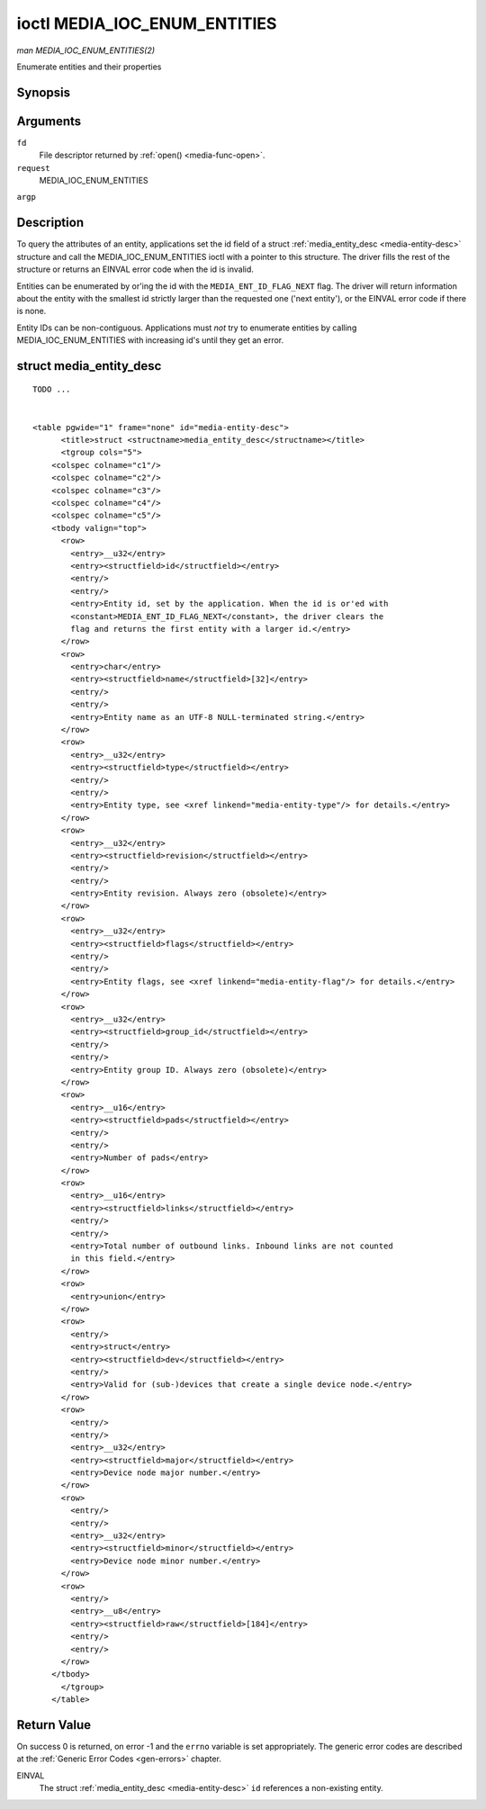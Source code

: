 
.. _media-ioc-enum-entities:

=============================
ioctl MEDIA_IOC_ENUM_ENTITIES
=============================

*man MEDIA_IOC_ENUM_ENTITIES(2)*

Enumerate entities and their properties


Synopsis
========

.. c:function:: int ioctl( int fd, int request, struct media_entity_desc *argp )

Arguments
=========

``fd``
    File descriptor returned by :ref:`open() <media-func-open>`.

``request``
    MEDIA_IOC_ENUM_ENTITIES

``argp``


Description
===========

To query the attributes of an entity, applications set the id field of a struct :ref:`media_entity_desc <media-entity-desc>` structure and call the MEDIA_IOC_ENUM_ENTITIES
ioctl with a pointer to this structure. The driver fills the rest of the structure or returns an EINVAL error code when the id is invalid.

Entities can be enumerated by or'ing the id with the ``MEDIA_ENT_ID_FLAG_NEXT`` flag. The driver will return information about the entity with the smallest id strictly larger than
the requested one ('next entity'), or the EINVAL error code if there is none.

Entity IDs can be non-contiguous. Applications must *not* try to enumerate entities by calling MEDIA_IOC_ENUM_ENTITIES with increasing id's until they get an error.


.. _media-entity-desc:

struct media_entity_desc
========================

::

    TODO ... 


    <table pgwide="1" frame="none" id="media-entity-desc">
          <title>struct <structname>media_entity_desc</structname></title>
          <tgroup cols="5">
        <colspec colname="c1"/>
        <colspec colname="c2"/>
        <colspec colname="c3"/>
        <colspec colname="c4"/>
        <colspec colname="c5"/>
        <tbody valign="top">
          <row>
            <entry>__u32</entry>
            <entry><structfield>id</structfield></entry>
            <entry/>
            <entry/>
            <entry>Entity id, set by the application. When the id is or'ed with
            <constant>MEDIA_ENT_ID_FLAG_NEXT</constant>, the driver clears the
            flag and returns the first entity with a larger id.</entry>
          </row>
          <row>
            <entry>char</entry>
            <entry><structfield>name</structfield>[32]</entry>
            <entry/>
            <entry/>
            <entry>Entity name as an UTF-8 NULL-terminated string.</entry>
          </row>
          <row>
            <entry>__u32</entry>
            <entry><structfield>type</structfield></entry>
            <entry/>
            <entry/>
            <entry>Entity type, see <xref linkend="media-entity-type"/> for details.</entry>
          </row>
          <row>
            <entry>__u32</entry>
            <entry><structfield>revision</structfield></entry>
            <entry/>
            <entry/>
            <entry>Entity revision. Always zero (obsolete)</entry>
          </row>
          <row>
            <entry>__u32</entry>
            <entry><structfield>flags</structfield></entry>
            <entry/>
            <entry/>
            <entry>Entity flags, see <xref linkend="media-entity-flag"/> for details.</entry>
          </row>
          <row>
            <entry>__u32</entry>
            <entry><structfield>group_id</structfield></entry>
            <entry/>
            <entry/>
            <entry>Entity group ID. Always zero (obsolete)</entry>
          </row>
          <row>
            <entry>__u16</entry>
            <entry><structfield>pads</structfield></entry>
            <entry/>
            <entry/>
            <entry>Number of pads</entry>
          </row>
          <row>
            <entry>__u16</entry>
            <entry><structfield>links</structfield></entry>
            <entry/>
            <entry/>
            <entry>Total number of outbound links. Inbound links are not counted
            in this field.</entry>
          </row>
          <row>
            <entry>union</entry>
          </row>
          <row>
            <entry/>
            <entry>struct</entry>
            <entry><structfield>dev</structfield></entry>
            <entry/>
            <entry>Valid for (sub-)devices that create a single device node.</entry>
          </row>
          <row>
            <entry/>
            <entry/>
            <entry>__u32</entry>
            <entry><structfield>major</structfield></entry>
            <entry>Device node major number.</entry>
          </row>
          <row>
            <entry/>
            <entry/>
            <entry>__u32</entry>
            <entry><structfield>minor</structfield></entry>
            <entry>Device node minor number.</entry>
          </row>
          <row>
            <entry/>
            <entry>__u8</entry>
            <entry><structfield>raw</structfield>[184]</entry>
            <entry/>
            <entry/>
          </row>
        </tbody>
          </tgroup>
        </table>



Return Value
============

On success 0 is returned, on error -1 and the ``errno`` variable is set appropriately. The generic error codes are described at the :ref:`Generic Error Codes <gen-errors>`
chapter.

EINVAL
    The struct :ref:`media_entity_desc <media-entity-desc>` ``id`` references a non-existing entity.
